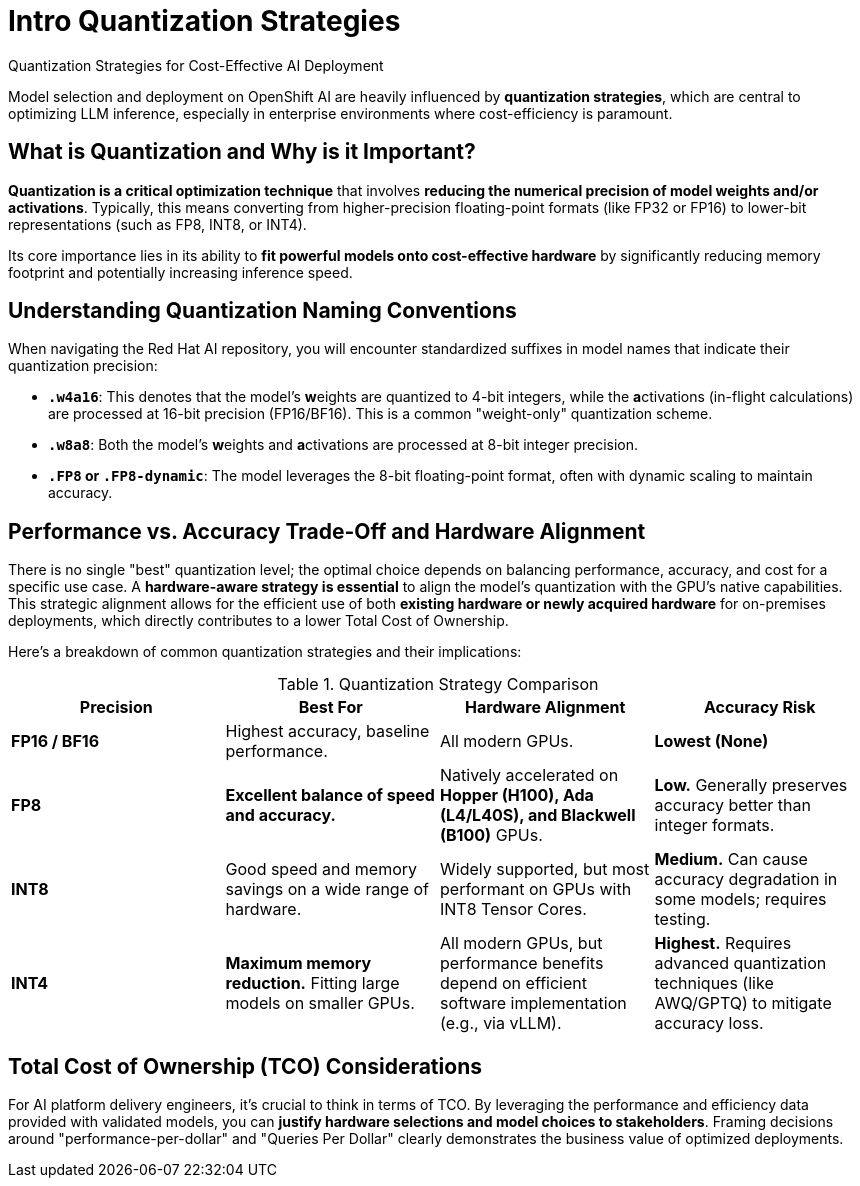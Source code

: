 = Intro Quantization Strategies

Quantization Strategies for Cost-Effective AI Deployment

Model selection and deployment on OpenShift AI are heavily influenced by **quantization strategies**, which are central to optimizing LLM inference, especially in enterprise environments where cost-efficiency is paramount.

== What is Quantization and Why is it Important?

**Quantization is a critical optimization technique** that involves **reducing the numerical precision of model weights and/or activations**. Typically, this means converting from higher-precision floating-point formats (like FP32 or FP16) to lower-bit representations (such as FP8, INT8, or INT4).

Its core importance lies in its ability to **fit powerful models onto cost-effective hardware** by significantly reducing memory footprint and potentially increasing inference speed.

== Understanding Quantization Naming Conventions

When navigating the Red Hat AI repository, you will encounter standardized suffixes in model names that indicate their quantization precision:

 *   **`.w4a16`**: This denotes that the model's **w**eights are quantized to 4-bit integers, while the **a**ctivations (in-flight calculations) are processed at 16-bit precision (FP16/BF16). This is a common "weight-only" quantization scheme.
 *   **`.w8a8`**: Both the model's **w**eights and **a**ctivations are processed at 8-bit integer precision.
 *   **`.FP8` or `.FP8-dynamic`**: The model leverages the 8-bit floating-point format, often with dynamic scaling to maintain accuracy.


== Performance vs. Accuracy Trade-Off and Hardware Alignment

There is no single "best" quantization level; the optimal choice depends on balancing performance, accuracy, and cost for a specific use case. A **hardware-aware strategy is essential** to align the model’s quantization with the GPU’s native capabilities. This strategic alignment allows for the efficient use of both **existing hardware or newly acquired hardware** for on-premises deployments, which directly contributes to a lower Total Cost of Ownership.

Here's a breakdown of common quantization strategies and their implications:

.Quantization Strategy Comparison
[options="header"]
|===
| Precision | Best For | Hardware Alignment | Accuracy Risk

| **FP16 / BF16**
| Highest accuracy, baseline performance.
| All modern GPUs.
| **Lowest (None)**

| **FP8**
| **Excellent balance of speed and accuracy.**
| Natively accelerated on **Hopper (H100), Ada (L4/L40S), and Blackwell (B100)** GPUs.
| **Low.** Generally preserves accuracy better than integer formats.

| **INT8**
| Good speed and memory savings on a wide range of hardware.
| Widely supported, but most performant on GPUs with INT8 Tensor Cores.
| **Medium.** Can cause accuracy degradation in some models; requires testing.

| **INT4**
| **Maximum memory reduction.** Fitting large models on smaller GPUs.
| All modern GPUs, but performance benefits depend on efficient software implementation (e.g., via vLLM).
| **Highest.** Requires advanced quantization techniques (like AWQ/GPTQ) to mitigate accuracy loss.
|===


== Total Cost of Ownership (TCO) Considerations

For AI platform delivery engineers, it's crucial to think in terms of TCO. By leveraging the performance and efficiency data provided with validated models, you can **justify hardware selections and model choices to stakeholders**. Framing decisions around "performance-per-dollar" and "Queries Per Dollar" clearly demonstrates the business value of optimized deployments.


